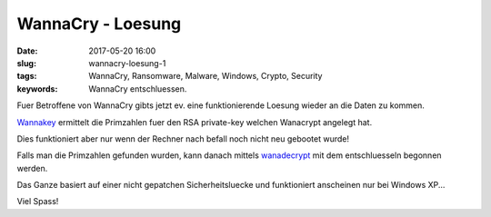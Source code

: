 WannaCry - Loesung
##########################
:date: 2017-05-20 16:00
:slug: wannacry-loesung-1
:tags: WannaCry, Ransomware, Malware, Windows, Crypto, Security
:keywords: WannaCry entschluessen.

Fuer Betroffene von WannaCry gibts jetzt ev. eine funktionierende Loesung wieder an die Daten zu kommen.

`Wannakey <https://github.com/aguinet/wannakey>`_ ermittelt die Primzahlen fuer den RSA private-key welchen Wanacrypt angelegt hat.

Dies funktioniert aber nur wenn der Rechner nach befall noch nicht neu gebootet wurde!

Falls man die Primzahlen gefunden wurden, kann danach mittels `wanadecrypt <https://github.com/gentilkiwi/wanadecrypt>`_ mit dem entschluesseln begonnen werden.


Das Ganze basiert auf einer nicht gepatchen Sicherheitsluecke und funktioniert anscheinen nur bei Windows XP...

Viel Spass!

